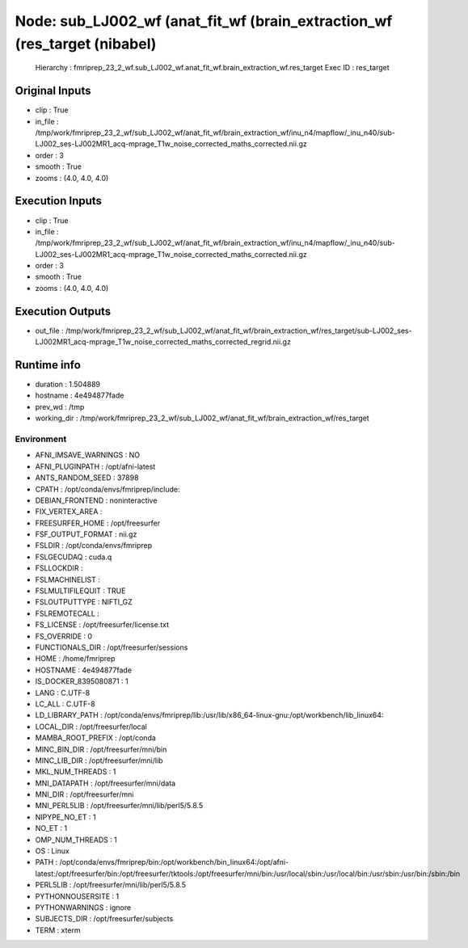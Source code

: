 Node: sub_LJ002_wf (anat_fit_wf (brain_extraction_wf (res_target (nibabel)
==========================================================================


 Hierarchy : fmriprep_23_2_wf.sub_LJ002_wf.anat_fit_wf.brain_extraction_wf.res_target
 Exec ID : res_target


Original Inputs
---------------


* clip : True
* in_file : /tmp/work/fmriprep_23_2_wf/sub_LJ002_wf/anat_fit_wf/brain_extraction_wf/inu_n4/mapflow/_inu_n40/sub-LJ002_ses-LJ002MR1_acq-mprage_T1w_noise_corrected_maths_corrected.nii.gz
* order : 3
* smooth : True
* zooms : (4.0, 4.0, 4.0)


Execution Inputs
----------------


* clip : True
* in_file : /tmp/work/fmriprep_23_2_wf/sub_LJ002_wf/anat_fit_wf/brain_extraction_wf/inu_n4/mapflow/_inu_n40/sub-LJ002_ses-LJ002MR1_acq-mprage_T1w_noise_corrected_maths_corrected.nii.gz
* order : 3
* smooth : True
* zooms : (4.0, 4.0, 4.0)


Execution Outputs
-----------------


* out_file : /tmp/work/fmriprep_23_2_wf/sub_LJ002_wf/anat_fit_wf/brain_extraction_wf/res_target/sub-LJ002_ses-LJ002MR1_acq-mprage_T1w_noise_corrected_maths_corrected_regrid.nii.gz


Runtime info
------------


* duration : 1.504889
* hostname : 4e494877fade
* prev_wd : /tmp
* working_dir : /tmp/work/fmriprep_23_2_wf/sub_LJ002_wf/anat_fit_wf/brain_extraction_wf/res_target


Environment
~~~~~~~~~~~


* AFNI_IMSAVE_WARNINGS : NO
* AFNI_PLUGINPATH : /opt/afni-latest
* ANTS_RANDOM_SEED : 37898
* CPATH : /opt/conda/envs/fmriprep/include:
* DEBIAN_FRONTEND : noninteractive
* FIX_VERTEX_AREA : 
* FREESURFER_HOME : /opt/freesurfer
* FSF_OUTPUT_FORMAT : nii.gz
* FSLDIR : /opt/conda/envs/fmriprep
* FSLGECUDAQ : cuda.q
* FSLLOCKDIR : 
* FSLMACHINELIST : 
* FSLMULTIFILEQUIT : TRUE
* FSLOUTPUTTYPE : NIFTI_GZ
* FSLREMOTECALL : 
* FS_LICENSE : /opt/freesurfer/license.txt
* FS_OVERRIDE : 0
* FUNCTIONALS_DIR : /opt/freesurfer/sessions
* HOME : /home/fmriprep
* HOSTNAME : 4e494877fade
* IS_DOCKER_8395080871 : 1
* LANG : C.UTF-8
* LC_ALL : C.UTF-8
* LD_LIBRARY_PATH : /opt/conda/envs/fmriprep/lib:/usr/lib/x86_64-linux-gnu:/opt/workbench/lib_linux64:
* LOCAL_DIR : /opt/freesurfer/local
* MAMBA_ROOT_PREFIX : /opt/conda
* MINC_BIN_DIR : /opt/freesurfer/mni/bin
* MINC_LIB_DIR : /opt/freesurfer/mni/lib
* MKL_NUM_THREADS : 1
* MNI_DATAPATH : /opt/freesurfer/mni/data
* MNI_DIR : /opt/freesurfer/mni
* MNI_PERL5LIB : /opt/freesurfer/mni/lib/perl5/5.8.5
* NIPYPE_NO_ET : 1
* NO_ET : 1
* OMP_NUM_THREADS : 1
* OS : Linux
* PATH : /opt/conda/envs/fmriprep/bin:/opt/workbench/bin_linux64:/opt/afni-latest:/opt/freesurfer/bin:/opt/freesurfer/tktools:/opt/freesurfer/mni/bin:/usr/local/sbin:/usr/local/bin:/usr/sbin:/usr/bin:/sbin:/bin
* PERL5LIB : /opt/freesurfer/mni/lib/perl5/5.8.5
* PYTHONNOUSERSITE : 1
* PYTHONWARNINGS : ignore
* SUBJECTS_DIR : /opt/freesurfer/subjects
* TERM : xterm

